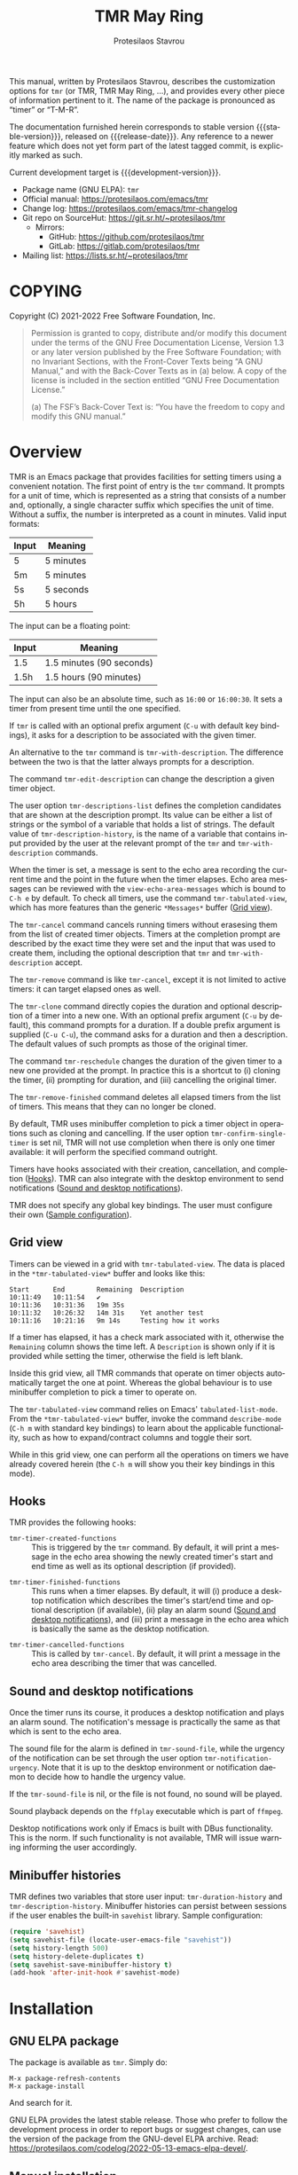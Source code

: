 #+title:                 TMR May Ring
#+author:                Protesilaos Stavrou
#+email:                 info@protesilaos.com
#+language:              en
#+options:               ':t toc:nil author:t email:t num:t
#+startup:               content
#+macro:                 stable-version 0.4.0
#+macro:                 release-date 2022-07-07
#+macro:                 development-version 0.5.0-dev
#+export_file_name:      tmr.texi
#+texinfo_filename:      tmr.info
#+texinfo_dir_category:  Emacs misc features
#+texinfo_dir_title:     TMR May Ring: (tmr)
#+texinfo_dir_desc:      Set timers using a convenient notation
#+texinfo_header:        @set MAINTAINERSITE @uref{https://protesilaos.com,maintainer webpage}
#+texinfo_header:        @set MAINTAINER Protesilaos Stavrou
#+texinfo_header:        @set MAINTAINEREMAIL @email{info@protesilaos.com}
#+texinfo_header:        @set MAINTAINERCONTACT @uref{mailto:info@protesilaos.com,contact the maintainer}

This manual, written by Protesilaos Stavrou, describes the customization
options for =tmr= (or TMR, TMR May Ring, ...), and provides every other
piece of information pertinent to it.  The name of the package is
pronounced as "timer" or "T-M-R".

The documentation furnished herein corresponds to stable version
{{{stable-version}}}, released on {{{release-date}}}.  Any reference to
a newer feature which does not yet form part of the latest tagged
commit, is explicitly marked as such.

Current development target is {{{development-version}}}.

+ Package name (GNU ELPA): =tmr=
+ Official manual: <https://protesilaos.com/emacs/tmr>
+ Change log: <https://protesilaos.com/emacs/tmr-changelog>
+ Git repo on SourceHut: <https://git.sr.ht/~protesilaos/tmr>
  - Mirrors:
    + GitHub: <https://github.com/protesilaos/tmr>
    + GitLab: <https://gitlab.com/protesilaos/tmr>
+ Mailing list: <https://lists.sr.ht/~protesilaos/tmr>

#+toc: headlines 8 insert TOC here, with eight headline levels

* COPYING
:PROPERTIES:
:CUSTOM_ID: h:c002f811-ea06-4123-988b-a73183581fb9
:END:

Copyright (C) 2021-2022  Free Software Foundation, Inc.

#+begin_quote
Permission is granted to copy, distribute and/or modify this document
under the terms of the GNU Free Documentation License, Version 1.3 or
any later version published by the Free Software Foundation; with no
Invariant Sections, with the Front-Cover Texts being “A GNU Manual,” and
with the Back-Cover Texts as in (a) below.  A copy of the license is
included in the section entitled “GNU Free Documentation License.”

(a) The FSF’s Back-Cover Text is: “You have the freedom to copy and
modify this GNU manual.”
#+end_quote

* Overview
:PROPERTIES:
:CUSTOM_ID: h:7b3966d3-43c6-47f1-816a-8104f634bbd1
:END:
#+cindex: Overview of features

#+findex: tmr
TMR is an Emacs package that provides facilities for setting timers
using a convenient notation.  The first point of entry is the ~tmr~
command.  It prompts for a unit of time, which is represented as a
string that consists of a number and, optionally, a single character
suffix which specifies the unit of time.  Without a suffix, the number
is interpreted as a count in minutes.  Valid input formats:

| Input | Meaning   |
|-------+-----------|
| 5     | 5 minutes |
| 5m    | 5 minutes |
| 5s    | 5 seconds |
| 5h    | 5 hours   |

The input can be a floating point:

| Input | Meaning                  |
|-------+--------------------------|
| 1.5   | 1.5 minutes (90 seconds) |
| 1.5h  | 1.5 hours (90 minutes)   |

The input can also be an absolute time, such as =16:00= or =16:00:30=.
It sets a timer from present time until the one specified.

If ~tmr~ is called with an optional prefix argument (=C-u= with default
key bindings), it asks for a description to be associated with the given
timer.

#+findex: tmr-with-description
An alternative to the ~tmr~ command is ~tmr-with-description~.  The
difference between the two is that the latter always prompts for a
description.

#+findex: tmr-edit-description
The command ~tmr-edit-description~ can change the description a given
timer object.

#+vindex: tmr-descriptions-list
The user option ~tmr-descriptions-list~ defines the completion
candidates that are shown at the description prompt.  Its value can be
either a list of strings or the symbol of a variable that holds a list
of strings.  The default value of ~tmr-description-history~, is the name
of a variable that contains input provided by the user at the relevant
prompt of the ~tmr~ and ~tmr-with-description~ commands.

When the timer is set, a message is sent to the echo area recording the
current time and the point in the future when the timer elapses.  Echo
area messages can be reviewed with the ~view-echo-area-messages~ which
is bound to =C-h e= by default.  To check all timers, use the command
~tmr-tabulated-view~, which has more features than the generic
=*Messages*= buffer ([[#h:51fe78e0-d614-492b-b7a3-fb6d5bd52a9a][Grid view]]).

#+findex: tmr-cancel
The ~tmr-cancel~ command cancels running timers without erasesing them
from the list of created timer objects.  Timers at the completion prompt
are described by the exact time they were set and the input that was
used to create them, including the optional description that ~tmr~ and
~tmr-with-description~ accept.

#+findex: tmr-remove
The ~tmr-remove~ command is like ~tmr-cancel~, except it is not limited
to active timers: it can target elapsed ones as well.

#+findex: tmr-clone
The ~tmr-clone~ command directly copies the duration and optional
description of a timer into a new one.  With an optional prefix argument
(=C-u= by default), this command prompts for a duration.  If a double
prefix argument is supplied (=C-u C-u=), the command asks for a duration
and then a description.  The default values of such prompts as those of
the original timer.

#+findex: tmr-reschedule
The command ~tmr-reschedule~ changes the duration of the given timer to
a new one provided at the prompt.  In practice this is a shortcut to (i)
cloning the timer, (ii) prompting for duration, and (iii) cancelling the
original timer.

#+findex: tmr-remove-finished
The ~tmr-remove-finished~ command deletes all elapsed timers from the
list of timers.  This means that they can no longer be cloned.

#+vindex: tmr-confirm-single-timer
By default, TMR uses minibuffer completion to pick a timer object in
operations such as cloning and cancelling.  If the user option
~tmr-confirm-single-timer~ is set nil, TMR will not use completion when
there is only one timer available: it will perform the specified command
outright.

Timers have hooks associated with their creation, cancellation, and
completion ([[#h:c908f440-da08-462e-be4e-a61fb274ecbc][Hooks]]).  TMR can also integrate with the desktop environment
to send notifications ([[#h:56bbbd6f-5b63-4375-9c86-e1eb231be356][Sound and desktop notifications]]).

TMR does not specify any global key bindings.  The user must configure
their own ([[#h:69eeb3fb-f11d-431e-ae16-2d9b322871cc][Sample configuration]]).

** Grid view
:PROPERTIES:
:CUSTOM_ID: h:51fe78e0-d614-492b-b7a3-fb6d5bd52a9a
:END:
#+cindex: About tmr-tabulated and relevant commands

#+findex: tmr-tabulated-view
Timers can be viewed in a grid with ~tmr-tabulated-view~.  The data is
placed in the =*tmr-tabulated-view*= buffer and looks like this:

#+begin_example
Start      End        Remaining  Description
10:11:49   10:11:54   ✔
10:11:36   10:31:36   19m 35s
10:11:32   10:26:32   14m 31s    Yet another test
10:11:16   10:21:16   9m 14s     Testing how it works
#+end_example

If a timer has elapsed, it has a check mark associated with it,
otherwise the =Remaining= column shows the time left.  A =Description=
is shown only if it is provided while setting the timer, otherwise the
field is left blank.

Inside this grid view, all TMR commands that operate on timer objects
automatically target the one at point.  Whereas the global behaviour is
to use minibuffer completion to pick a timer to operate on.

The ~tmr-tabulated-view~ command relies on Emacs' ~tabulated-list-mode~.
From the =*tmr-tabulated-view*= buffer, invoke the command
~describe-mode~ (=C-h m= with standard key bindings) to learn about the
applicable functionality, such as how to expand/contract columns and
toggle their sort.

While in this grid view, one can perform all the operations on timers we
have already covered herein (the =C-h m= will show you their key
bindings in this mode).

** Hooks
:PROPERTIES:
:CUSTOM_ID: h:c908f440-da08-462e-be4e-a61fb274ecbc
:END:
#+cindex: Hooks triggered by timer operations

TMR provides the following hooks:

#+vindex: tmr-timer-created-functions
+ ~tmr-timer-created-functions~ :: This is triggered by the ~tmr~
  command.  By default, it will print a message in the echo area showing
  the newly created timer's start and end time as well as its optional
  description (if provided).

#+vindex: tmr-timer-finished-functions
+ ~tmr-timer-finished-functions~ :: This runs when a timer elapses.  By
  default, it will (i) produce a desktop notification which describes
  the timer's start/end time and optional description (if available),
  (ii) play an alarm sound ([[#h:56bbbd6f-5b63-4375-9c86-e1eb231be356][Sound and desktop notifications]]), and (iii)
  print a message in the echo area which is basically the same as the
  desktop notification.

#+vindex: tmr-timer-cancelled-functions
+ ~tmr-timer-cancelled-functions~ :: This is called by ~tmr-cancel~.  By
  default, it will print a message in the echo area describing the timer
  that was cancelled.

** Sound and desktop notifications
:PROPERTIES:
:CUSTOM_ID: h:56bbbd6f-5b63-4375-9c86-e1eb231be356
:END:
#+cindex: Alarm sound and settings for desktop notifications

#+vindex: tmr-sound-file
#+vindex: tmr-notification-urgency
Once the timer runs its course, it produces a desktop notification and
plays an alarm sound.  The notification's message is practically the
same as that which is sent to the echo area.

The sound file for the alarm is defined in ~tmr-sound-file~, while the
urgency of the notification can be set through the user option
~tmr-notification-urgency~.  Note that it is up to the desktop
environment or notification daemon to decide how to handle the urgency
value.

If the ~tmr-sound-file~ is nil, or the file is not found, no sound will
be played.

Sound playback depends on the =ffplay= executable which is part of
=ffmpeg=.

Desktop notifications work only if Emacs is built with DBus
functionality.  This is the norm.  If such functionality is not
available, TMR will issue warning informing the user accordingly.

** Minibuffer histories
:PROPERTIES:
:CUSTOM_ID: h:fbedb656-2402-46bc-9763-d5112700c954
:END:

TMR defines two variables that store user input: ~tmr-duration-history~
and ~tmr-description-history~.  Minibuffer histories can persist between
sessions if the user enables the built-in =savehist= library.  Sample
configuration:

#+begin_src emacs-lisp
(require 'savehist)
(setq savehist-file (locate-user-emacs-file "savehist"))
(setq history-length 500)
(setq history-delete-duplicates t)
(setq savehist-save-minibuffer-history t)
(add-hook 'after-init-hook #'savehist-mode)
#+end_src

* Installation
:PROPERTIES:
:CUSTOM_ID: h:46378bdf-f6cc-469e-b0b0-1b90dd9aa595
:END:
#+cindex: Installation instructions

** GNU ELPA package
:PROPERTIES:
:CUSTOM_ID: h:807c2a8c-3d49-4fb3-bfb9-84d10675c95b
:END:

The package is available as =tmr=.  Simply do:

: M-x package-refresh-contents
: M-x package-install

And search for it.

GNU ELPA provides the latest stable release.  Those who prefer to follow
the development process in order to report bugs or suggest changes, can
use the version of the package from the GNU-devel ELPA archive.  Read:
https://protesilaos.com/codelog/2022-05-13-emacs-elpa-devel/.

** Manual installation
:PROPERTIES:
:CUSTOM_ID: h:39fae83f-a49a-4887-8132-eb42e61919ea
:END:

Assuming your Emacs files are found in =~/.emacs.d/=, execute the
following commands in a shell prompt:

#+begin_src sh
cd ~/.emacs.d

# Create a directory for manually-installed packages
mkdir manual-packages

# Go to the new directory
cd manual-packages

# Clone this repo, naming it "tmr"
git clone https://git.sr.ht/~protesilaos/tmr tmr
#+end_src

Finally, in your =init.el= (or equivalent) evaluate this:

#+begin_src emacs-lisp
;; Make Elisp files in that directory available to the user.
(add-to-list 'load-path "~/.emacs.d/manual-packages/tmr")
#+end_src

Everything is in place to set up the package.

* Sample configuration
:PROPERTIES:
:CUSTOM_ID: h:69eeb3fb-f11d-431e-ae16-2d9b322871cc
:END:
#+cindex: Package configuration

#+begin_src emacs-lisp
  ;; set to nil to disable the sound
  (setq tmr-sound-file "/usr/share/sounds/freedesktop/stereo/alarm-clock-elapsed.oga")

  (setq tmr-notification-urgency 'normal)

  ;; Read the `tmr-descriptions-list' doc string
  (setq tmr-descriptions-list 'tmr-description-history)

  ;; OPTIONALLY set global prefix bindings (autoloaded):
  (define-key global-map "\C-ct" 'tmr-prefix-map)
#+end_src

* Integration with Embark
:PROPERTIES:
:CUSTOM_ID: h:64711ce4-c023-4f6e-b9aa-b43942013423
:END:

The =embark= package provides standards-compliant infrastructure to run
context-dependent actions on all sorts of targets (symbol at point,
current completion candidate, etc.).  TMR is set up to make its timer
objects recognisable by Embark.  All the user needs is something like
the following glue code:

#+begin_src emacs-lisp
  (with-eval-after-load 'tmr
    (with-eval-after-load 'embark
      (add-to-list 'embark-keymap-alist '(tmr-timer . tmr-action-map))
      (cl-loop
       for cmd the key-bindings of tmr-action-map
       if (commandp cmd) do
       (add-to-list 'embark-post-action-hooks (list cmd 'embark--restart)))))
#+end_src

* Acknowledgements
:PROPERTIES:
:CUSTOM_ID: h:047ecc52-ca02-4424-a037-c5b6a02383de
:END:
#+cindex: Contributors

TMR is meant to be a collective effort.  Every bit of help matters.

+ Authors :: Protesilaos Stavrou (maintainer), Damien Cassou, Daniel
  Mendler.

+ Contributions to the code or manual :: Christian Tietze, Nathan
  R. DeGruchy.

* GNU Free Documentation License
:PROPERTIES:
:CUSTOM_ID: h:b8b7def2-5ab0-4623-b3ef-2a1bd17bb42a
:END:

#+texinfo: @include doclicense.texi

#+begin_export html
<pre>

                GNU Free Documentation License
                 Version 1.3, 3 November 2008


 Copyright (C) 2000, 2001, 2002, 2007, 2008 Free Software Foundation, Inc.
     <https://fsf.org/>
 Everyone is permitted to copy and distribute verbatim copies
 of this license document, but changing it is not allowed.

0. PREAMBLE

The purpose of this License is to make a manual, textbook, or other
functional and useful document "free" in the sense of freedom: to
assure everyone the effective freedom to copy and redistribute it,
with or without modifying it, either commercially or noncommercially.
Secondarily, this License preserves for the author and publisher a way
to get credit for their work, while not being considered responsible
for modifications made by others.

This License is a kind of "copyleft", which means that derivative
works of the document must themselves be free in the same sense.  It
complements the GNU General Public License, which is a copyleft
license designed for free software.

We have designed this License in order to use it for manuals for free
software, because free software needs free documentation: a free
program should come with manuals providing the same freedoms that the
software does.  But this License is not limited to software manuals;
it can be used for any textual work, regardless of subject matter or
whether it is published as a printed book.  We recommend this License
principally for works whose purpose is instruction or reference.


1. APPLICABILITY AND DEFINITIONS

This License applies to any manual or other work, in any medium, that
contains a notice placed by the copyright holder saying it can be
distributed under the terms of this License.  Such a notice grants a
world-wide, royalty-free license, unlimited in duration, to use that
work under the conditions stated herein.  The "Document", below,
refers to any such manual or work.  Any member of the public is a
licensee, and is addressed as "you".  You accept the license if you
copy, modify or distribute the work in a way requiring permission
under copyright law.

A "Modified Version" of the Document means any work containing the
Document or a portion of it, either copied verbatim, or with
modifications and/or translated into another language.

A "Secondary Section" is a named appendix or a front-matter section of
the Document that deals exclusively with the relationship of the
publishers or authors of the Document to the Document's overall
subject (or to related matters) and contains nothing that could fall
directly within that overall subject.  (Thus, if the Document is in
part a textbook of mathematics, a Secondary Section may not explain
any mathematics.)  The relationship could be a matter of historical
connection with the subject or with related matters, or of legal,
commercial, philosophical, ethical or political position regarding
them.

The "Invariant Sections" are certain Secondary Sections whose titles
are designated, as being those of Invariant Sections, in the notice
that says that the Document is released under this License.  If a
section does not fit the above definition of Secondary then it is not
allowed to be designated as Invariant.  The Document may contain zero
Invariant Sections.  If the Document does not identify any Invariant
Sections then there are none.

The "Cover Texts" are certain short passages of text that are listed,
as Front-Cover Texts or Back-Cover Texts, in the notice that says that
the Document is released under this License.  A Front-Cover Text may
be at most 5 words, and a Back-Cover Text may be at most 25 words.

A "Transparent" copy of the Document means a machine-readable copy,
represented in a format whose specification is available to the
general public, that is suitable for revising the document
straightforwardly with generic text editors or (for images composed of
pixels) generic paint programs or (for drawings) some widely available
drawing editor, and that is suitable for input to text formatters or
for automatic translation to a variety of formats suitable for input
to text formatters.  A copy made in an otherwise Transparent file
format whose markup, or absence of markup, has been arranged to thwart
or discourage subsequent modification by readers is not Transparent.
An image format is not Transparent if used for any substantial amount
of text.  A copy that is not "Transparent" is called "Opaque".

Examples of suitable formats for Transparent copies include plain
ASCII without markup, Texinfo input format, LaTeX input format, SGML
or XML using a publicly available DTD, and standard-conforming simple
HTML, PostScript or PDF designed for human modification.  Examples of
transparent image formats include PNG, XCF and JPG.  Opaque formats
include proprietary formats that can be read and edited only by
proprietary word processors, SGML or XML for which the DTD and/or
processing tools are not generally available, and the
machine-generated HTML, PostScript or PDF produced by some word
processors for output purposes only.

The "Title Page" means, for a printed book, the title page itself,
plus such following pages as are needed to hold, legibly, the material
this License requires to appear in the title page.  For works in
formats which do not have any title page as such, "Title Page" means
the text near the most prominent appearance of the work's title,
preceding the beginning of the body of the text.

The "publisher" means any person or entity that distributes copies of
the Document to the public.

A section "Entitled XYZ" means a named subunit of the Document whose
title either is precisely XYZ or contains XYZ in parentheses following
text that translates XYZ in another language.  (Here XYZ stands for a
specific section name mentioned below, such as "Acknowledgements",
"Dedications", "Endorsements", or "History".)  To "Preserve the Title"
of such a section when you modify the Document means that it remains a
section "Entitled XYZ" according to this definition.

The Document may include Warranty Disclaimers next to the notice which
states that this License applies to the Document.  These Warranty
Disclaimers are considered to be included by reference in this
License, but only as regards disclaiming warranties: any other
implication that these Warranty Disclaimers may have is void and has
no effect on the meaning of this License.

2. VERBATIM COPYING

You may copy and distribute the Document in any medium, either
commercially or noncommercially, provided that this License, the
copyright notices, and the license notice saying this License applies
to the Document are reproduced in all copies, and that you add no
other conditions whatsoever to those of this License.  You may not use
technical measures to obstruct or control the reading or further
copying of the copies you make or distribute.  However, you may accept
compensation in exchange for copies.  If you distribute a large enough
number of copies you must also follow the conditions in section 3.

You may also lend copies, under the same conditions stated above, and
you may publicly display copies.


3. COPYING IN QUANTITY

If you publish printed copies (or copies in media that commonly have
printed covers) of the Document, numbering more than 100, and the
Document's license notice requires Cover Texts, you must enclose the
copies in covers that carry, clearly and legibly, all these Cover
Texts: Front-Cover Texts on the front cover, and Back-Cover Texts on
the back cover.  Both covers must also clearly and legibly identify
you as the publisher of these copies.  The front cover must present
the full title with all words of the title equally prominent and
visible.  You may add other material on the covers in addition.
Copying with changes limited to the covers, as long as they preserve
the title of the Document and satisfy these conditions, can be treated
as verbatim copying in other respects.

If the required texts for either cover are too voluminous to fit
legibly, you should put the first ones listed (as many as fit
reasonably) on the actual cover, and continue the rest onto adjacent
pages.

If you publish or distribute Opaque copies of the Document numbering
more than 100, you must either include a machine-readable Transparent
copy along with each Opaque copy, or state in or with each Opaque copy
a computer-network location from which the general network-using
public has access to download using public-standard network protocols
a complete Transparent copy of the Document, free of added material.
If you use the latter option, you must take reasonably prudent steps,
when you begin distribution of Opaque copies in quantity, to ensure
that this Transparent copy will remain thus accessible at the stated
location until at least one year after the last time you distribute an
Opaque copy (directly or through your agents or retailers) of that
edition to the public.

It is requested, but not required, that you contact the authors of the
Document well before redistributing any large number of copies, to
give them a chance to provide you with an updated version of the
Document.


4. MODIFICATIONS

You may copy and distribute a Modified Version of the Document under
the conditions of sections 2 and 3 above, provided that you release
the Modified Version under precisely this License, with the Modified
Version filling the role of the Document, thus licensing distribution
and modification of the Modified Version to whoever possesses a copy
of it.  In addition, you must do these things in the Modified Version:

A. Use in the Title Page (and on the covers, if any) a title distinct
   from that of the Document, and from those of previous versions
   (which should, if there were any, be listed in the History section
   of the Document).  You may use the same title as a previous version
   if the original publisher of that version gives permission.
B. List on the Title Page, as authors, one or more persons or entities
   responsible for authorship of the modifications in the Modified
   Version, together with at least five of the principal authors of the
   Document (all of its principal authors, if it has fewer than five),
   unless they release you from this requirement.
C. State on the Title page the name of the publisher of the
   Modified Version, as the publisher.
D. Preserve all the copyright notices of the Document.
E. Add an appropriate copyright notice for your modifications
   adjacent to the other copyright notices.
F. Include, immediately after the copyright notices, a license notice
   giving the public permission to use the Modified Version under the
   terms of this License, in the form shown in the Addendum below.
G. Preserve in that license notice the full lists of Invariant Sections
   and required Cover Texts given in the Document's license notice.
H. Include an unaltered copy of this License.
I. Preserve the section Entitled "History", Preserve its Title, and add
   to it an item stating at least the title, year, new authors, and
   publisher of the Modified Version as given on the Title Page.  If
   there is no section Entitled "History" in the Document, create one
   stating the title, year, authors, and publisher of the Document as
   given on its Title Page, then add an item describing the Modified
   Version as stated in the previous sentence.
J. Preserve the network location, if any, given in the Document for
   public access to a Transparent copy of the Document, and likewise
   the network locations given in the Document for previous versions
   it was based on.  These may be placed in the "History" section.
   You may omit a network location for a work that was published at
   least four years before the Document itself, or if the original
   publisher of the version it refers to gives permission.
K. For any section Entitled "Acknowledgements" or "Dedications",
   Preserve the Title of the section, and preserve in the section all
   the substance and tone of each of the contributor acknowledgements
   and/or dedications given therein.
L. Preserve all the Invariant Sections of the Document,
   unaltered in their text and in their titles.  Section numbers
   or the equivalent are not considered part of the section titles.
M. Delete any section Entitled "Endorsements".  Such a section
   may not be included in the Modified Version.
N. Do not retitle any existing section to be Entitled "Endorsements"
   or to conflict in title with any Invariant Section.
O. Preserve any Warranty Disclaimers.

If the Modified Version includes new front-matter sections or
appendices that qualify as Secondary Sections and contain no material
copied from the Document, you may at your option designate some or all
of these sections as invariant.  To do this, add their titles to the
list of Invariant Sections in the Modified Version's license notice.
These titles must be distinct from any other section titles.

You may add a section Entitled "Endorsements", provided it contains
nothing but endorsements of your Modified Version by various
parties--for example, statements of peer review or that the text has
been approved by an organization as the authoritative definition of a
standard.

You may add a passage of up to five words as a Front-Cover Text, and a
passage of up to 25 words as a Back-Cover Text, to the end of the list
of Cover Texts in the Modified Version.  Only one passage of
Front-Cover Text and one of Back-Cover Text may be added by (or
through arrangements made by) any one entity.  If the Document already
includes a cover text for the same cover, previously added by you or
by arrangement made by the same entity you are acting on behalf of,
you may not add another; but you may replace the old one, on explicit
permission from the previous publisher that added the old one.

The author(s) and publisher(s) of the Document do not by this License
give permission to use their names for publicity for or to assert or
imply endorsement of any Modified Version.


5. COMBINING DOCUMENTS

You may combine the Document with other documents released under this
License, under the terms defined in section 4 above for modified
versions, provided that you include in the combination all of the
Invariant Sections of all of the original documents, unmodified, and
list them all as Invariant Sections of your combined work in its
license notice, and that you preserve all their Warranty Disclaimers.

The combined work need only contain one copy of this License, and
multiple identical Invariant Sections may be replaced with a single
copy.  If there are multiple Invariant Sections with the same name but
different contents, make the title of each such section unique by
adding at the end of it, in parentheses, the name of the original
author or publisher of that section if known, or else a unique number.
Make the same adjustment to the section titles in the list of
Invariant Sections in the license notice of the combined work.

In the combination, you must combine any sections Entitled "History"
in the various original documents, forming one section Entitled
"History"; likewise combine any sections Entitled "Acknowledgements",
and any sections Entitled "Dedications".  You must delete all sections
Entitled "Endorsements".


6. COLLECTIONS OF DOCUMENTS

You may make a collection consisting of the Document and other
documents released under this License, and replace the individual
copies of this License in the various documents with a single copy
that is included in the collection, provided that you follow the rules
of this License for verbatim copying of each of the documents in all
other respects.

You may extract a single document from such a collection, and
distribute it individually under this License, provided you insert a
copy of this License into the extracted document, and follow this
License in all other respects regarding verbatim copying of that
document.


7. AGGREGATION WITH INDEPENDENT WORKS

A compilation of the Document or its derivatives with other separate
and independent documents or works, in or on a volume of a storage or
distribution medium, is called an "aggregate" if the copyright
resulting from the compilation is not used to limit the legal rights
of the compilation's users beyond what the individual works permit.
When the Document is included in an aggregate, this License does not
apply to the other works in the aggregate which are not themselves
derivative works of the Document.

If the Cover Text requirement of section 3 is applicable to these
copies of the Document, then if the Document is less than one half of
the entire aggregate, the Document's Cover Texts may be placed on
covers that bracket the Document within the aggregate, or the
electronic equivalent of covers if the Document is in electronic form.
Otherwise they must appear on printed covers that bracket the whole
aggregate.


8. TRANSLATION

Translation is considered a kind of modification, so you may
distribute translations of the Document under the terms of section 4.
Replacing Invariant Sections with translations requires special
permission from their copyright holders, but you may include
translations of some or all Invariant Sections in addition to the
original versions of these Invariant Sections.  You may include a
translation of this License, and all the license notices in the
Document, and any Warranty Disclaimers, provided that you also include
the original English version of this License and the original versions
of those notices and disclaimers.  In case of a disagreement between
the translation and the original version of this License or a notice
or disclaimer, the original version will prevail.

If a section in the Document is Entitled "Acknowledgements",
"Dedications", or "History", the requirement (section 4) to Preserve
its Title (section 1) will typically require changing the actual
title.


9. TERMINATION

You may not copy, modify, sublicense, or distribute the Document
except as expressly provided under this License.  Any attempt
otherwise to copy, modify, sublicense, or distribute it is void, and
will automatically terminate your rights under this License.

However, if you cease all violation of this License, then your license
from a particular copyright holder is reinstated (a) provisionally,
unless and until the copyright holder explicitly and finally
terminates your license, and (b) permanently, if the copyright holder
fails to notify you of the violation by some reasonable means prior to
60 days after the cessation.

Moreover, your license from a particular copyright holder is
reinstated permanently if the copyright holder notifies you of the
violation by some reasonable means, this is the first time you have
received notice of violation of this License (for any work) from that
copyright holder, and you cure the violation prior to 30 days after
your receipt of the notice.

Termination of your rights under this section does not terminate the
licenses of parties who have received copies or rights from you under
this License.  If your rights have been terminated and not permanently
reinstated, receipt of a copy of some or all of the same material does
not give you any rights to use it.


10. FUTURE REVISIONS OF THIS LICENSE

The Free Software Foundation may publish new, revised versions of the
GNU Free Documentation License from time to time.  Such new versions
will be similar in spirit to the present version, but may differ in
detail to address new problems or concerns.  See
https://www.gnu.org/licenses/.

Each version of the License is given a distinguishing version number.
If the Document specifies that a particular numbered version of this
License "or any later version" applies to it, you have the option of
following the terms and conditions either of that specified version or
of any later version that has been published (not as a draft) by the
Free Software Foundation.  If the Document does not specify a version
number of this License, you may choose any version ever published (not
as a draft) by the Free Software Foundation.  If the Document
specifies that a proxy can decide which future versions of this
License can be used, that proxy's public statement of acceptance of a
version permanently authorizes you to choose that version for the
Document.

11. RELICENSING

"Massive Multiauthor Collaboration Site" (or "MMC Site") means any
World Wide Web server that publishes copyrightable works and also
provides prominent facilities for anybody to edit those works.  A
public wiki that anybody can edit is an example of such a server.  A
"Massive Multiauthor Collaboration" (or "MMC") contained in the site
means any set of copyrightable works thus published on the MMC site.

"CC-BY-SA" means the Creative Commons Attribution-Share Alike 3.0
license published by Creative Commons Corporation, a not-for-profit
corporation with a principal place of business in San Francisco,
California, as well as future copyleft versions of that license
published by that same organization.

"Incorporate" means to publish or republish a Document, in whole or in
part, as part of another Document.

An MMC is "eligible for relicensing" if it is licensed under this
License, and if all works that were first published under this License
somewhere other than this MMC, and subsequently incorporated in whole or
in part into the MMC, (1) had no cover texts or invariant sections, and
(2) were thus incorporated prior to November 1, 2008.

The operator of an MMC Site may republish an MMC contained in the site
under CC-BY-SA on the same site at any time before August 1, 2009,
provided the MMC is eligible for relicensing.


ADDENDUM: How to use this License for your documents

To use this License in a document you have written, include a copy of
the License in the document and put the following copyright and
license notices just after the title page:

    Copyright (c)  YEAR  YOUR NAME.
    Permission is granted to copy, distribute and/or modify this document
    under the terms of the GNU Free Documentation License, Version 1.3
    or any later version published by the Free Software Foundation;
    with no Invariant Sections, no Front-Cover Texts, and no Back-Cover Texts.
    A copy of the license is included in the section entitled "GNU
    Free Documentation License".

If you have Invariant Sections, Front-Cover Texts and Back-Cover Texts,
replace the "with...Texts." line with this:

    with the Invariant Sections being LIST THEIR TITLES, with the
    Front-Cover Texts being LIST, and with the Back-Cover Texts being LIST.

If you have Invariant Sections without Cover Texts, or some other
combination of the three, merge those two alternatives to suit the
situation.

If your document contains nontrivial examples of program code, we
recommend releasing these examples in parallel under your choice of
free software license, such as the GNU General Public License,
to permit their use in free software.
</pre>
#+end_export

#+html: <!--

* Indices
:PROPERTIES:
:CUSTOM_ID: h:8372325e-67ee-48c5-83f3-7b5ef53f2db5
:END:

** Function index
:PROPERTIES:
:CUSTOM_ID: h:a2c585fd-3467-4aa5-a275-fea513438226
:END:

** Variable index
:PROPERTIES:
:CUSTOM_ID: h:5132c95a-116d-4144-89d3-a37fb0d01dcd
:END:

** Concept index
:PROPERTIES:
:CUSTOM_ID: h:4c85dc74-f64c-46a4-a5c6-9bd6275632be
:END:

#+html: -->
